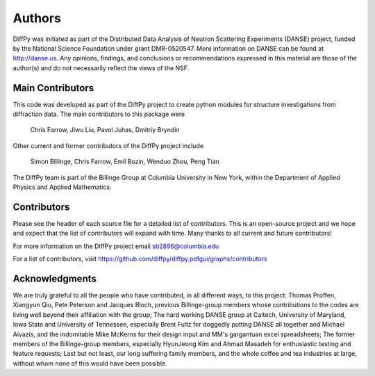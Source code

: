 Authors
=======

DiffPy was initiated as part of the Distributed Data Analysis of Neutron
Scattering Experiments (DANSE) project, funded by the National Science
Foundation under grant DMR-0520547.  More information on DANSE can be
found at http://danse.us.  Any opinions, findings, and conclusions or
recommendations expressed in this material are those of the author(s)
and do not necessarily reflect the views of the NSF.

Main Contributors
-----------------

This code was developed as part of the DiffPy project to create python
modules for structure investigations from diffraction data.  The main
contributors to this package were

    Chris Farrow,
    Jiwu Liu,
    Pavol Juhas,
    Dmitriy Bryndin

Other current and former contributors of the DiffPy project include

    Simon Billinge,
    Chris Farrow,
    Emil Bozin,
    Wenduo Zhou,
    Peng Tian

The DiffPy team is part of the Billinge Group at Columbia University in New York,
within the Department of Applied Physics and Applied Mathematics.

Contributors
------------
Please see the header of each source file for a detailed list of
contributors.  This is an open-source project and we hope and expect
that the list of contributors will expand with time.  Many thanks to
all current and future contributors!

For more information on the DiffPy project email sb2896@columbia.edu

For a list of contributors, visit
https://github.com/diffpy/diffpy.pdfgui/graphs/contributors

Acknowledgments
---------------

We are truly grateful to all the people who have contributed, in all
different ways, to this project:  Thomas Proffen, Xiangyun Qiu, Pete
Peterson and Jacques Bloch, previous Billinge-group members whose
contributions to the codes are living well beyond their affiliation with
the group; The hard working DANSE group at Caltech, University of
Maryland, Iowa State and University of Tennessee, especially Brent Fultz
for doggedly putting DANSE all together and Michael Aivazis, and the
indomitable Mike McKerns for their design input and MM's gargantuan
excel spreadsheets; The former members of the Billinge-group members,
especially HyunJeong Kim and Ahmad Masadeh for enthusiastic testing and
feature requests;  Last but not least, our long suffering family members,
and the whole coffee and tea industries at large, without whom none of
this would have been possible.
